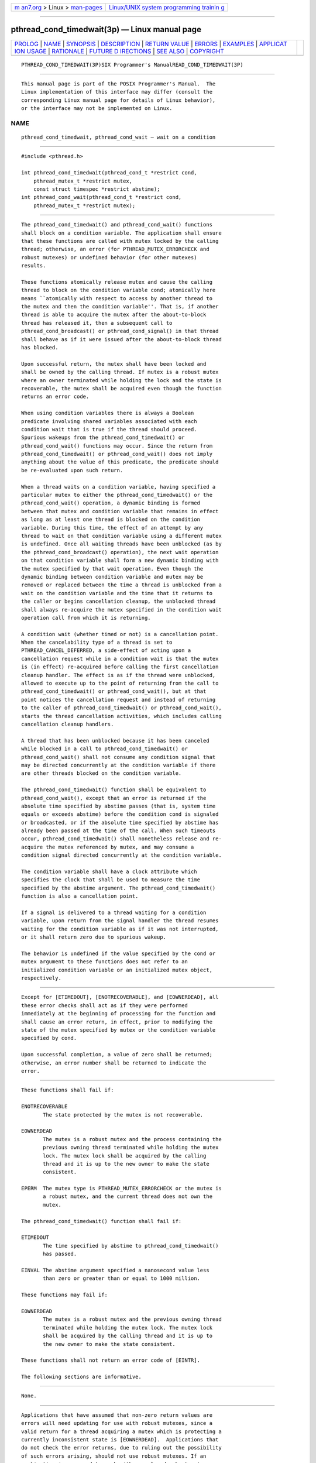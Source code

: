 .. container:: page-top

.. container:: nav-bar

   +----------------------------------+----------------------------------+
   | `m                               | `Linux/UNIX system programming   |
   | an7.org <../../../index.html>`__ | trainin                          |
   | > Linux >                        | g <http://man7.org/training/>`__ |
   | `man-pages <../index.html>`__    |                                  |
   +----------------------------------+----------------------------------+

--------------

pthread_cond_timedwait(3p) — Linux manual page
==============================================

+-----------------------------------+-----------------------------------+
| `PROLOG <#PROLOG>`__ \|           |                                   |
| `NAME <#NAME>`__ \|               |                                   |
| `SYNOPSIS <#SYNOPSIS>`__ \|       |                                   |
| `DESCRIPTION <#DESCRIPTION>`__ \| |                                   |
| `RETURN VALUE <#RETURN_VALUE>`__  |                                   |
| \| `ERRORS <#ERRORS>`__ \|        |                                   |
| `EXAMPLES <#EXAMPLES>`__ \|       |                                   |
| `APPLICAT                         |                                   |
| ION USAGE <#APPLICATION_USAGE>`__ |                                   |
| \| `RATIONALE <#RATIONALE>`__ \|  |                                   |
| `FUTURE D                         |                                   |
| IRECTIONS <#FUTURE_DIRECTIONS>`__ |                                   |
| \| `SEE ALSO <#SEE_ALSO>`__ \|    |                                   |
| `COPYRIGHT <#COPYRIGHT>`__        |                                   |
+-----------------------------------+-----------------------------------+
| .. container:: man-search-box     |                                   |
+-----------------------------------+-----------------------------------+

::

   PTHREAD_COND_TIMEDWAIT(3P)SIX Programmer's ManualREAD_COND_TIMEDWAIT(3P)


-----------------------------------------------------

::

          This manual page is part of the POSIX Programmer's Manual.  The
          Linux implementation of this interface may differ (consult the
          corresponding Linux manual page for details of Linux behavior),
          or the interface may not be implemented on Linux.

NAME
-------------------------------------------------

::

          pthread_cond_timedwait, pthread_cond_wait — wait on a condition


---------------------------------------------------------

::

          #include <pthread.h>

          int pthread_cond_timedwait(pthread_cond_t *restrict cond,
              pthread_mutex_t *restrict mutex,
              const struct timespec *restrict abstime);
          int pthread_cond_wait(pthread_cond_t *restrict cond,
              pthread_mutex_t *restrict mutex);


---------------------------------------------------------------

::

          The pthread_cond_timedwait() and pthread_cond_wait() functions
          shall block on a condition variable. The application shall ensure
          that these functions are called with mutex locked by the calling
          thread; otherwise, an error (for PTHREAD_MUTEX_ERRORCHECK and
          robust mutexes) or undefined behavior (for other mutexes)
          results.

          These functions atomically release mutex and cause the calling
          thread to block on the condition variable cond; atomically here
          means ``atomically with respect to access by another thread to
          the mutex and then the condition variable''. That is, if another
          thread is able to acquire the mutex after the about-to-block
          thread has released it, then a subsequent call to
          pthread_cond_broadcast() or pthread_cond_signal() in that thread
          shall behave as if it were issued after the about-to-block thread
          has blocked.

          Upon successful return, the mutex shall have been locked and
          shall be owned by the calling thread. If mutex is a robust mutex
          where an owner terminated while holding the lock and the state is
          recoverable, the mutex shall be acquired even though the function
          returns an error code.

          When using condition variables there is always a Boolean
          predicate involving shared variables associated with each
          condition wait that is true if the thread should proceed.
          Spurious wakeups from the pthread_cond_timedwait() or
          pthread_cond_wait() functions may occur. Since the return from
          pthread_cond_timedwait() or pthread_cond_wait() does not imply
          anything about the value of this predicate, the predicate should
          be re-evaluated upon such return.

          When a thread waits on a condition variable, having specified a
          particular mutex to either the pthread_cond_timedwait() or the
          pthread_cond_wait() operation, a dynamic binding is formed
          between that mutex and condition variable that remains in effect
          as long as at least one thread is blocked on the condition
          variable. During this time, the effect of an attempt by any
          thread to wait on that condition variable using a different mutex
          is undefined. Once all waiting threads have been unblocked (as by
          the pthread_cond_broadcast() operation), the next wait operation
          on that condition variable shall form a new dynamic binding with
          the mutex specified by that wait operation. Even though the
          dynamic binding between condition variable and mutex may be
          removed or replaced between the time a thread is unblocked from a
          wait on the condition variable and the time that it returns to
          the caller or begins cancellation cleanup, the unblocked thread
          shall always re-acquire the mutex specified in the condition wait
          operation call from which it is returning.

          A condition wait (whether timed or not) is a cancellation point.
          When the cancelability type of a thread is set to
          PTHREAD_CANCEL_DEFERRED, a side-effect of acting upon a
          cancellation request while in a condition wait is that the mutex
          is (in effect) re-acquired before calling the first cancellation
          cleanup handler. The effect is as if the thread were unblocked,
          allowed to execute up to the point of returning from the call to
          pthread_cond_timedwait() or pthread_cond_wait(), but at that
          point notices the cancellation request and instead of returning
          to the caller of pthread_cond_timedwait() or pthread_cond_wait(),
          starts the thread cancellation activities, which includes calling
          cancellation cleanup handlers.

          A thread that has been unblocked because it has been canceled
          while blocked in a call to pthread_cond_timedwait() or
          pthread_cond_wait() shall not consume any condition signal that
          may be directed concurrently at the condition variable if there
          are other threads blocked on the condition variable.

          The pthread_cond_timedwait() function shall be equivalent to
          pthread_cond_wait(), except that an error is returned if the
          absolute time specified by abstime passes (that is, system time
          equals or exceeds abstime) before the condition cond is signaled
          or broadcasted, or if the absolute time specified by abstime has
          already been passed at the time of the call. When such timeouts
          occur, pthread_cond_timedwait() shall nonetheless release and re-
          acquire the mutex referenced by mutex, and may consume a
          condition signal directed concurrently at the condition variable.

          The condition variable shall have a clock attribute which
          specifies the clock that shall be used to measure the time
          specified by the abstime argument. The pthread_cond_timedwait()
          function is also a cancellation point.

          If a signal is delivered to a thread waiting for a condition
          variable, upon return from the signal handler the thread resumes
          waiting for the condition variable as if it was not interrupted,
          or it shall return zero due to spurious wakeup.

          The behavior is undefined if the value specified by the cond or
          mutex argument to these functions does not refer to an
          initialized condition variable or an initialized mutex object,
          respectively.


-----------------------------------------------------------------

::

          Except for [ETIMEDOUT], [ENOTRECOVERABLE], and [EOWNERDEAD], all
          these error checks shall act as if they were performed
          immediately at the beginning of processing for the function and
          shall cause an error return, in effect, prior to modifying the
          state of the mutex specified by mutex or the condition variable
          specified by cond.

          Upon successful completion, a value of zero shall be returned;
          otherwise, an error number shall be returned to indicate the
          error.


-----------------------------------------------------

::

          These functions shall fail if:

          ENOTRECOVERABLE
                 The state protected by the mutex is not recoverable.

          EOWNERDEAD
                 The mutex is a robust mutex and the process containing the
                 previous owning thread terminated while holding the mutex
                 lock. The mutex lock shall be acquired by the calling
                 thread and it is up to the new owner to make the state
                 consistent.

          EPERM  The mutex type is PTHREAD_MUTEX_ERRORCHECK or the mutex is
                 a robust mutex, and the current thread does not own the
                 mutex.

          The pthread_cond_timedwait() function shall fail if:

          ETIMEDOUT
                 The time specified by abstime to pthread_cond_timedwait()
                 has passed.

          EINVAL The abstime argument specified a nanosecond value less
                 than zero or greater than or equal to 1000 million.

          These functions may fail if:

          EOWNERDEAD
                 The mutex is a robust mutex and the previous owning thread
                 terminated while holding the mutex lock. The mutex lock
                 shall be acquired by the calling thread and it is up to
                 the new owner to make the state consistent.

          These functions shall not return an error code of [EINTR].

          The following sections are informative.


---------------------------------------------------------

::

          None.


---------------------------------------------------------------------------

::

          Applications that have assumed that non-zero return values are
          errors will need updating for use with robust mutexes, since a
          valid return for a thread acquiring a mutex which is protecting a
          currently inconsistent state is [EOWNERDEAD].  Applications that
          do not check the error returns, due to ruling out the possibility
          of such errors arising, should not use robust mutexes. If an
          application is supposed to work with normal and robust mutexes,
          it should check all return values for error conditions and if
          necessary take appropriate action.


-----------------------------------------------------------

::

          If an implementation detects that the value specified by the cond
          argument to pthread_cond_timedwait() or pthread_cond_wait() does
          not refer to an initialized condition variable, or detects that
          the value specified by the mutex argument to
          pthread_cond_timedwait() or pthread_cond_wait() does not refer to
          an initialized mutex object, it is recommended that the function
          should fail and report an [EINVAL] error.

      Condition Wait Semantics
          It is important to note that when pthread_cond_wait() and
          pthread_cond_timedwait() return without error, the associated
          predicate may still be false.  Similarly, when
          pthread_cond_timedwait() returns with the timeout error, the
          associated predicate may be true due to an unavoidable race
          between the expiration of the timeout and the predicate state
          change.

          The application needs to recheck the predicate on any return
          because it cannot be sure there is another thread waiting on the
          thread to handle the signal, and if there is not then the signal
          is lost. The burden is on the application to check the predicate.

          Some implementations, particularly on a multi-processor, may
          sometimes cause multiple threads to wake up when the condition
          variable is signaled simultaneously on different processors.

          In general, whenever a condition wait returns, the thread has to
          re-evaluate the predicate associated with the condition wait to
          determine whether it can safely proceed, should wait again, or
          should declare a timeout. A return from the wait does not imply
          that the associated predicate is either true or false.

          It is thus recommended that a condition wait be enclosed in the
          equivalent of a ``while loop'' that checks the predicate.

      Timed Wait Semantics
          An absolute time measure was chosen for specifying the timeout
          parameter for two reasons. First, a relative time measure can be
          easily implemented on top of a function that specifies absolute
          time, but there is a race condition associated with specifying an
          absolute timeout on top of a function that specifies relative
          timeouts. For example, assume that clock_gettime() returns the
          current time and cond_relative_timed_wait() uses relative
          timeouts:

              clock_gettime(CLOCK_REALTIME, &now)
              reltime = sleep_til_this_absolute_time -now;
              cond_relative_timed_wait(c, m, &reltime);

          If the thread is preempted between the first statement and the
          last statement, the thread blocks for too long. Blocking,
          however, is irrelevant if an absolute timeout is used. An
          absolute timeout also need not be recomputed if it is used
          multiple times in a loop, such as that enclosing a condition
          wait.

          For cases when the system clock is advanced discontinuously by an
          operator, it is expected that implementations process any timed
          wait expiring at an intervening time as if that time had actually
          occurred.

      Cancellation and Condition Wait
          A condition wait, whether timed or not, is a cancellation point.
          That is, the functions pthread_cond_wait() or
          pthread_cond_timedwait() are points where a pending (or
          concurrent) cancellation request is noticed. The reason for this
          is that an indefinite wait is possible at these points—whatever
          event is being waited for, even if the program is totally
          correct, might never occur; for example, some input data being
          awaited might never be sent. By making condition wait a
          cancellation point, the thread can be canceled and perform its
          cancellation cleanup handler even though it may be stuck in some
          indefinite wait.

          A side-effect of acting on a cancellation request while a thread
          is blocked on a condition variable is to re-acquire the mutex
          before calling any of the cancellation cleanup handlers. This is
          done in order to ensure that the cancellation cleanup handler is
          executed in the same state as the critical code that lies both
          before and after the call to the condition wait function. This
          rule is also required when interfacing to POSIX threads from
          languages, such as Ada or C++, which may choose to map
          cancellation onto a language exception; this rule ensures that
          each exception handler guarding a critical section can always
          safely depend upon the fact that the associated mutex has already
          been locked regardless of exactly where within the critical
          section the exception was raised. Without this rule, there would
          not be a uniform rule that exception handlers could follow
          regarding the lock, and so coding would become very cumbersome.

          Therefore, since some statement has to be made regarding the
          state of the lock when a cancellation is delivered during a wait,
          a definition has been chosen that makes application coding most
          convenient and error free.

          When acting on a cancellation request while a thread is blocked
          on a condition variable, the implementation is required to ensure
          that the thread does not consume any condition signals directed
          at that condition variable if there are any other threads waiting
          on that condition variable. This rule is specified in order to
          avoid deadlock conditions that could occur if these two
          independent requests (one acting on a thread and the other acting
          on the condition variable) were not processed independently.

      Performance of Mutexes and Condition Variables
          Mutexes are expected to be locked only for a few instructions.
          This practice is almost automatically enforced by the desire of
          programmers to avoid long serial regions of execution (which
          would reduce total effective parallelism).

          When using mutexes and condition variables, one tries to ensure
          that the usual case is to lock the mutex, access shared data, and
          unlock the mutex. Waiting on a condition variable should be a
          relatively rare situation. For example, when implementing a read-
          write lock, code that acquires a read-lock typically needs only
          to increment the count of readers (under mutual-exclusion) and
          return. The calling thread would actually wait on the condition
          variable only when there is already an active writer. So the
          efficiency of a synchronization operation is bounded by the cost
          of mutex lock/unlock and not by condition wait. Note that in the
          usual case there is no context switch.

          This is not to say that the efficiency of condition waiting is
          unimportant. Since there needs to be at least one context switch
          per Ada rendezvous, the efficiency of waiting on a condition
          variable is important. The cost of waiting on a condition
          variable should be little more than the minimal cost for a
          context switch plus the time to unlock and lock the mutex.

      Features of Mutexes and Condition Variables
          It had been suggested that the mutex acquisition and release be
          decoupled from condition wait. This was rejected because it is
          the combined nature of the operation that, in fact, facilitates
          realtime implementations. Those implementations can atomically
          move a high-priority thread between the condition variable and
          the mutex in a manner that is transparent to the caller. This can
          prevent extra context switches and provide more deterministic
          acquisition of a mutex when the waiting thread is signaled. Thus,
          fairness and priority issues can be dealt with directly by the
          scheduling discipline.  Furthermore, the current condition wait
          operation matches existing practice.

      Scheduling Behavior of Mutexes and Condition Variables
          Synchronization primitives that attempt to interfere with
          scheduling policy by specifying an ordering rule are considered
          undesirable.  Threads waiting on mutexes and condition variables
          are selected to proceed in an order dependent upon the scheduling
          policy rather than in some fixed order (for example, FIFO or
          priority). Thus, the scheduling policy determines which thread(s)
          are awakened and allowed to proceed.

      Timed Condition Wait
          The pthread_cond_timedwait() function allows an application to
          give up waiting for a particular condition after a given amount
          of time. An example of its use follows:

              (void) pthread_mutex_lock(&t.mn);
                  t.waiters++;
                  clock_gettime(CLOCK_REALTIME, &ts);
                  ts.tv_sec += 5;
                  rc = 0;
                  while (! mypredicate(&t) && rc == 0)
                      rc = pthread_cond_timedwait(&t.cond, &t.mn, &ts);
                  t.waiters--;
                  if (rc == 0 || mypredicate(&t))
                      setmystate(&t);
              (void) pthread_mutex_unlock(&t.mn);

          By making the timeout parameter absolute, it does not need to be
          recomputed each time the program checks its blocking predicate.
          If the timeout was relative, it would have to be recomputed
          before each call.  This would be especially difficult since such
          code would need to take into account the possibility of extra
          wakeups that result from extra broadcasts or signals on the
          condition variable that occur before either the predicate is true
          or the timeout is due.


---------------------------------------------------------------------------

::

          None.


---------------------------------------------------------

::

          pthread_cond_broadcast(3p)

          The Base Definitions volume of POSIX.1‐2017, Section 4.12, Memory
          Synchronization, pthread.h(0p)


-----------------------------------------------------------

::

          Portions of this text are reprinted and reproduced in electronic
          form from IEEE Std 1003.1-2017, Standard for Information
          Technology -- Portable Operating System Interface (POSIX), The
          Open Group Base Specifications Issue 7, 2018 Edition, Copyright
          (C) 2018 by the Institute of Electrical and Electronics
          Engineers, Inc and The Open Group.  In the event of any
          discrepancy between this version and the original IEEE and The
          Open Group Standard, the original IEEE and The Open Group
          Standard is the referee document. The original Standard can be
          obtained online at http://www.opengroup.org/unix/online.html .

          Any typographical or formatting errors that appear in this page
          are most likely to have been introduced during the conversion of
          the source files to man page format. To report such errors, see
          https://www.kernel.org/doc/man-pages/reporting_bugs.html .

   IEEE/The Open Group               2017        PTHREAD_COND_TIMEDWAIT(3P)

--------------

Pages that refer to this page:
`pthread.h(0p) <../man0/pthread.h.0p.html>`__, 
`clock_nanosleep(3p) <../man3/clock_nanosleep.3p.html>`__, 
`pthread_cancel(3p) <../man3/pthread_cancel.3p.html>`__, 
`pthread_condattr_getclock(3p) <../man3/pthread_condattr_getclock.3p.html>`__, 
`pthread_cond_broadcast(3p) <../man3/pthread_cond_broadcast.3p.html>`__, 
`pthread_cond_destroy(3p) <../man3/pthread_cond_destroy.3p.html>`__, 
`pthread_mutexattr_gettype(3p) <../man3/pthread_mutexattr_gettype.3p.html>`__

--------------

--------------

.. container:: footer

   +-----------------------+-----------------------+-----------------------+
   | HTML rendering        |                       | |Cover of TLPI|       |
   | created 2021-08-27 by |                       |                       |
   | `Michael              |                       |                       |
   | Ker                   |                       |                       |
   | risk <https://man7.or |                       |                       |
   | g/mtk/index.html>`__, |                       |                       |
   | author of `The Linux  |                       |                       |
   | Programming           |                       |                       |
   | Interface <https:     |                       |                       |
   | //man7.org/tlpi/>`__, |                       |                       |
   | maintainer of the     |                       |                       |
   | `Linux man-pages      |                       |                       |
   | project <             |                       |                       |
   | https://www.kernel.or |                       |                       |
   | g/doc/man-pages/>`__. |                       |                       |
   |                       |                       |                       |
   | For details of        |                       |                       |
   | in-depth **Linux/UNIX |                       |                       |
   | system programming    |                       |                       |
   | training courses**    |                       |                       |
   | that I teach, look    |                       |                       |
   | `here <https://ma     |                       |                       |
   | n7.org/training/>`__. |                       |                       |
   |                       |                       |                       |
   | Hosting by `jambit    |                       |                       |
   | GmbH                  |                       |                       |
   | <https://www.jambit.c |                       |                       |
   | om/index_en.html>`__. |                       |                       |
   +-----------------------+-----------------------+-----------------------+

--------------

.. container:: statcounter

   |Web Analytics Made Easy - StatCounter|

.. |Cover of TLPI| image:: https://man7.org/tlpi/cover/TLPI-front-cover-vsmall.png
   :target: https://man7.org/tlpi/
.. |Web Analytics Made Easy - StatCounter| image:: https://c.statcounter.com/7422636/0/9b6714ff/1/
   :class: statcounter
   :target: https://statcounter.com/
